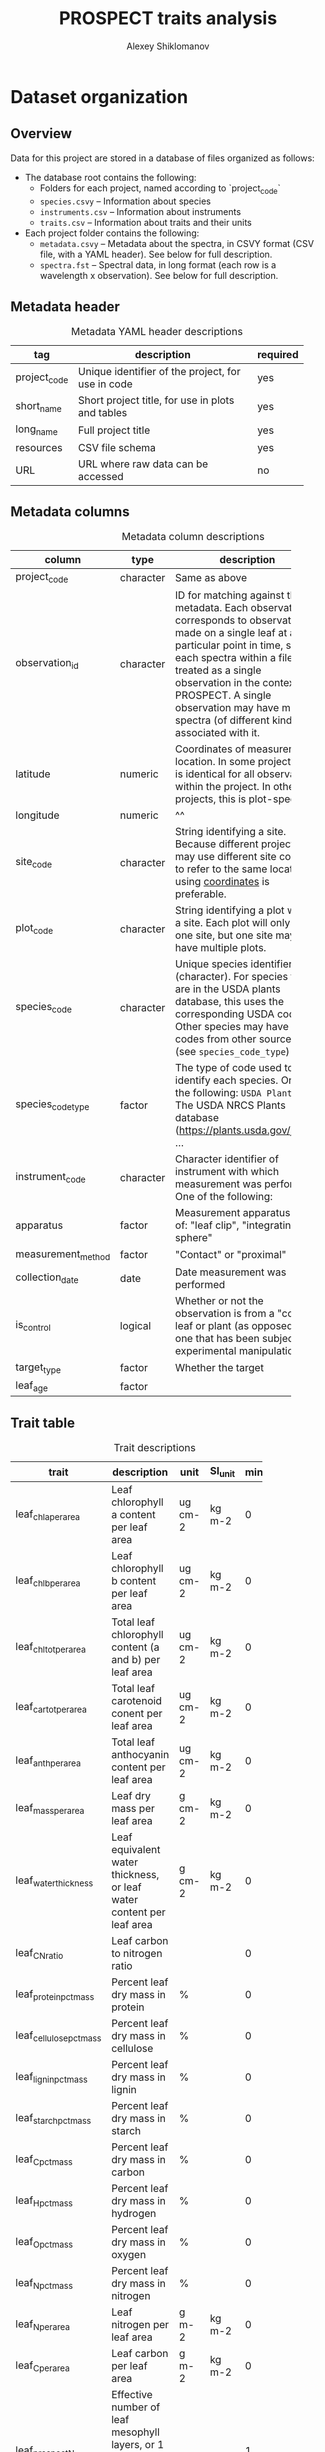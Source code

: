 #+TITLE: PROSPECT traits analysis
#+AUTHOR: Alexey Shiklomanov

* Dataset organization

** Overview

Data for this project are stored in a database of files organized as follows:
- The database root contains the following:
  - Folders for each project, named according to `project_code`
  - ~species.csvy~ -- Information about species
  - ~instruments.csv~ -- Information about instruments
  - ~traits.csv~ -- Information about traits and their units
- Each project folder contains the following:
  - ~metadata.csvy~ -- Metadata about the spectra, in CSVY format (CSV file, with a YAML header). See below for full description.
  - ~spectra.fst~ -- Spectral data, in long format (each row is a wavelength x observation). See below for full description.

** Metadata header
:PROPERTIES:
:TABLE_EXPORT_FILE: spectra_db/metadata_header.csv
:TABLE_EXPORT_FORMAT: orgtbl-to-csv
:END:
#+CAPTION: Metadata YAML header descriptions
#+NAME: metadata_header
| tag          | description               | required |
|--------------+---------------------------+----------|
|              | <25>                      |          |
| project_code | Unique identifier of the project, for use in code <<project_code>> | yes      |
| short_name   | Short project title, for use in plots and tables | yes      |
| long_name    | Full project title        | yes      |
| resources    | CSV file schema           | yes      |
| URL          | URL where raw data can be accessed | no       |

** Metadata columns
:PROPERTIES:
:TABLE_EXPORT_FILE: spectra_db/metadata_columns.csv
:TABLE_EXPORT_FORMAT: orgtbl-to-csv
:END:
#+CAPTION: Metadata column descriptions
#+NAME: metadata_colums
| column             | type      | description               | required |
|--------------------+-----------+---------------------------+----------|
|                    |           | <25>                      |          |
| project_code       | character | Same as above             | yes      |
| observation_id     | character | ID for matching against the metadata. Each observation corresponds to observations made on a single leaf at a particular point in time, so each spectra within a file is treated as a single observation in the context of PROSPECT. A single observation may have multiple spectra (of different kinds!) associated with it. <<observation_id>> | yes      |
| latitude           | numeric   | Coordinates of measurement location. In some projects, this is identical for all observations within the project. In other projects, this is plot-specific. <<coordinates>> | yes      |
| longitude          | numeric   | ^^                        | yes      |
| site_code          | character | String identifying a site. Because different projects may use different site codes to refer to the same location, using [[coordinates]] is preferable. | no       |
| plot_code          | character | String identifying a plot within a site. Each plot will only have one site, but one site may have multiple plots. | no       |
| species_code       | character | Unique species identifier (character). For species that are in the USDA plants database, this uses the corresponding USDA code. Other species may have codes from other sources (see ~species_code_type~) | yes      |
| species_code_type  | factor    | The type of code used to identify each species. One of the following: ~USDA Plants~ -- The USDA NRCS Plants database ([[https://plants.usda.gov/java/]]); ... | yes      |
| instrument_code    | character | Character identifier of instrument with which measurement was performed. One of the following: | yes      |
| apparatus          | factor    | Measurement apparatus. One of: "leaf clip", "integrating sphere" | yes      |
| measurement_method | factor    | "Contact" or "proximal"   | yes      |
| collection_date    | date      | Date measurement was performed | no       |
| is_control         | logical   | Whether or not the observation is from a "control" leaf or plant (as opposed to one that has been subject to experimental manipulation) | no       |
| target_type        | factor    | Whether the target        | yes      |
| leaf_age           | factor    |                           | no       |

** Trait table
:PROPERTIES:
:TABLE_EXPORT_FILE: spectra_db/traits.csv
:TABLE_EXPORT_FORMAT: orgtbl-to-csv
:END:
 
#+CAPTION: Trait descriptions
#+NAME: trait_descriptions
| trait                   | description          | unit    | SI_unit | min | max |
|-------------------------+----------------------+---------+---------+-----+-----|
|                         | <20>                 |         |         |     |     |
| leaf_chla_per_area      | Leaf chlorophyll a content per leaf area | ug cm-2 | kg m-2  |   0 |     |
| leaf_chlb_per_area      | Leaf chlorophyll b content per leaf area | ug cm-2 | kg m-2  |   0 |     |
| leaf_chltot_per_area    | Total leaf chlorophyll content (a and b) per leaf area | ug cm-2 | kg m-2  |   0 |     |
| leaf_cartot_per_area    | Total leaf carotenoid conent per leaf area | ug cm-2 | kg m-2  |   0 |     |
| leaf_anth_per_area      | Total leaf anthocyanin content per leaf area | ug cm-2 | kg m-2  |   0 |     |
| leaf_mass_per_area      | Leaf dry mass per leaf area | g cm-2  | kg m-2  |   0 |     |
| leaf_water_thickness    | Leaf equivalent water thickness, or leaf water content per leaf area | g cm-2  | kg m-2  |   0 |     |
| leaf_CN_ratio           | Leaf carbon to nitrogen ratio |         |         |   0 |     |
| leaf_protein_pct_mass   | Percent leaf dry mass in protein | %       |         |   0 | 100 |
| leaf_cellulose_pct_mass | Percent leaf dry mass in cellulose | %       |         |   0 | 100 |
| leaf_lignin_pct_mass    | Percent leaf dry mass in lignin | %       |         |   0 | 100 |
| leaf_starch_pct_mass    | Percent leaf dry mass in starch | %       |         |   0 | 100 |
| leaf_C_pct_mass         | Percent leaf dry mass in carbon | %       |         |   0 | 100 |
| leaf_H_pct_mass         | Percent leaf dry mass in hydrogen | %       |         |   0 | 100 |
| leaf_O_pct_mass         | Percent leaf dry mass in oxygen | %       |         |   0 | 100 |
| leaf_N_pct_mass         | Percent leaf dry mass in nitrogen | %       |         |   0 | 100 |
| leaf_N_per_area         | Leaf nitrogen per leaf area | g m-2   | kg m-2  |   0 |     |
| leaf_C_per_area         | Leaf carbon per leaf area | g m-2   | kg m-2  |   0 |     |
| leaf_prospect_N         | Effective number of leaf mesophyll layers, or 1 less than the number of leaf intracellular air spaces. |         |         |   1 |     |
| leaf_water_potential    | Leaf water potential | Pa      | Pa      |     |     |
| leaf_water_pct_mass     | Percentage of leaf fresh mass in water | %       |         |   0 | 100 |
| leaf_area               | Leaf area            | cm2     | m2      |     |     |

** Instrument table
:PROPERTIES:
:TABLE_EXPORT_FILE: spectra_db/instruments.csv
:TABLE_EXPORT_FORMAT: orgtbl-to-csv
:END:

#+CAPTION: Instrument descriptions
#+NAME: instrument_descriptions
| instrument_code  | instrument_name | manufacturer | min_wave | max_wave | comment    |
|------------------+------------+------------+----------+----------+------------|
|                  | <10>       | <10>       |          |          | <10>       |
| asd-fspro        | ASD FieldSpec Pro | ASD        |      350 |     2500 | 1.4nm visible; 2.2nm NIR; 2.3nm SWIR; interpolated to 1nm; Analytical Spectra Devices, Boulder, CO, USA |
| asd-fs3          | ASD FieldSpec 3 | ASD        |      350 |     2500 | 3nm at 700nm, 10nm at 1400nm, 2100nm across full spectrum [sic]. Resampled at 1nm. |
| asd-fs4          | ASD FieldSpec 4 | ASD        |          |          |            |
| asd-fs           | ASD FieldSpec | ASD        |          |          |            |
| se-psm3500       | Spectral Evolution PSM-3500 | Spectral Evolution |          |          |            |
| perkin-elmer-l19 | Perkin Elmer Lambda 19 | Perkin Elmer |          |          | Double beam spectrophotometer, BaSO4 integrating sphere |
| nirs-6500        | NIRS 6500 laboratory spectrometer | NIRS       |          |          |            |
| accp-spec        | ACCP field spectrometer (unknown model) |            |          |          |            |
| svc-hr           | SVC_HR-1024i | SVC        |          |          |            |
| unknown          | Unknown    |            |          |          |            |
| oo-2000          | Ocean Optics USB2000 | Ocean Optics |          |          |            |

** Spectra data format
:PROPERTIES:
:TABLE_EXPORT_FILE: spectra_db/spectra_format.csv
:TABLE_EXPORT_FORMAT: orgtbl-to-csv
:END:

#+CAPTION: Spectra data column descriptions
#+NAME: spectra_data
| column         | type      | description                              |
|----------------+-----------+------------------------------------------|
|                |           | <40>                                     |
| observation_id | character | Same as in "Metadata columns"            |
| spectra_id     | character | ID matching each unique spectrum. Made as a combination of ~observation_id~ ~spectra_type~, and an additional integer indicating rep. |
| spectra_type   | factor    | Type of spectra. One of the following: "R" - reflectance; "T" - transmittance; "PA" - pseudo-absorbance (log10(1/R)); "CRR" - Continuum-removed reflectance |
| wavelength     | numeric   | Measurement wavelength, in nanometers    |
| value          | numeric   | Spectra value, as a fraction (i.e. 0-1)  |

** Typical workflow
The typical workflow for working with data is as follows (all functions found in ~rspecan~):

1. Load metadata for a specific project (or vector of projects) with ~get_metadata~. If no argument is provided, load data for all projects.
2. Use ~dplyr~ functions to subset this down to the observations of interest.
3. Retrieve all the spectra for the corresponding dataset with ~get_spectra_from_metadata~.

* Introduction

This repository contains code for processing data, performing analyses, and finalizing results of the PROSPECT trait analysis led by Alexey Shiklomanov.

* Analysis workflow

1. Prepare the inversion files with `scripts/01_prepare_inversion.R`
2. Run the inversion for a single observation with `scripts/02_run_inversion.R`. Use the submit script created in (1) to run these in array mode on an SGE cluster
3. Each result is stored in its own file, `results.csvy`. Create a list of all the results files with `find spectra_db -name results.csvy > results_files`.
4. Combine the results into a single file with `scripts/load_results.R`. Note that this can take a while. This creates the `spectra_db/all_results.csv` file.
5. Clean the results with `scripts/clean_results.R`. This removes unrealistic results and performs minor formatting revisions, and then stores the results in `spectra_db/cleaned_results.csv`.
6. Generate figures using the following scripts (in no particular order) (* indicates scripts that only depend on metadata and not the results):
   - `scripts/figures/data_map.R`* -- Map of the data
   - `scripts/figures/data_climate.R`* -- Plots of the data locations in climate (precipitation and temperature space)
   - `scripts/figures/project_table.R`* -- Table of projects and their descriptions and sample sizes
   - `scripts/figures/prospect_version_agreement.R` -- Agreement in parameter estimates among PROSPECT versions
   - `scripts/figures/validation.R` -- Agreement of PROSPECT estimates with observed traits

